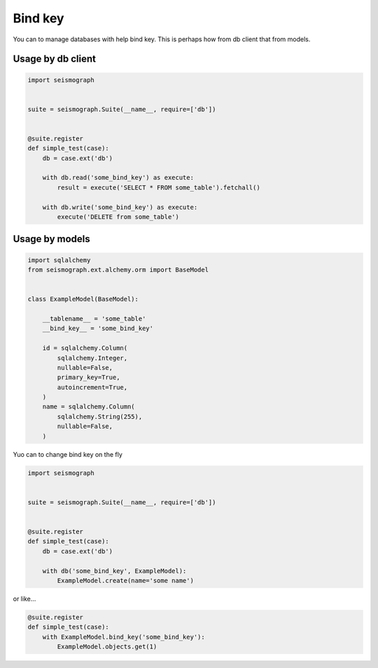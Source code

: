 Bind key
========

You can to manage databases with help bind key. This is perhaps how from db client that from models.


Usage by db client
------------------

.. code-block:: python

    import seismograph


    suite = seismograph.Suite(__name__, require=['db'])


    @suite.register
    def simple_test(case):
        db = case.ext('db')

        with db.read('some_bind_key') as execute:
            result = execute('SELECT * FROM some_table').fetchall()

        with db.write('some_bind_key') as execute:
            execute('DELETE from some_table')


Usage by models
---------------


.. code-block:: python

    import sqlalchemy
    from seismograph.ext.alchemy.orm import BaseModel


    class ExampleModel(BaseModel):

        __tablename__ = 'some_table'
        __bind_key__ = 'some_bind_key'

        id = sqlalchemy.Column(
            sqlalchemy.Integer,
            nullable=False,
            primary_key=True,
            autoincrement=True,
        )
        name = sqlalchemy.Column(
            sqlalchemy.String(255),
            nullable=False,
        )


Yuo can to change bind key on the fly


.. code-block:: python

    import seismograph


    suite = seismograph.Suite(__name__, require=['db'])


    @suite.register
    def simple_test(case):
        db = case.ext('db')

        with db('some_bind_key', ExampleModel):
            ExampleModel.create(name='some name')


or like...


.. code-block:: python

    @suite.register
    def simple_test(case):
        with ExampleModel.bind_key('some_bind_key'):
            ExampleModel.objects.get(1)
